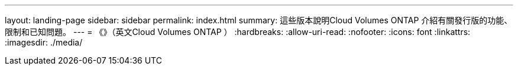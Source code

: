 ---
layout: landing-page 
sidebar: sidebar 
permalink: index.html 
summary: 這些版本說明Cloud Volumes ONTAP 介紹有關發行版的功能、限制和已知問題。 
---
= 《》（英文Cloud Volumes ONTAP ）
:hardbreaks:
:allow-uri-read: 
:nofooter: 
:icons: font
:linkattrs: 
:imagesdir: ./media/


